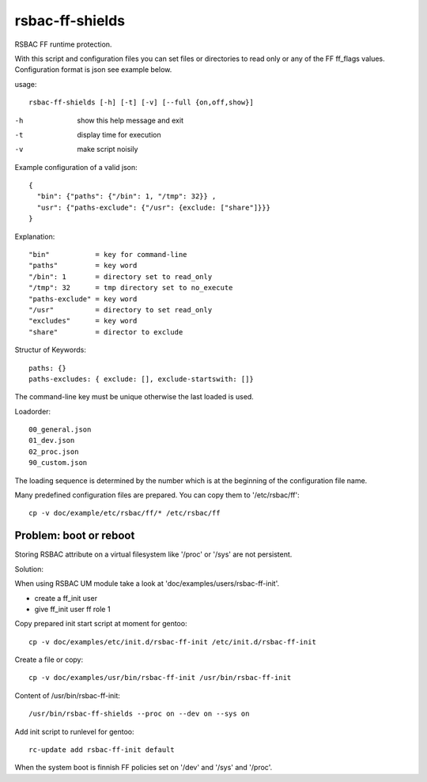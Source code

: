 rsbac-ff-shields
================

RSBAC FF runtime protection.

With this script and configuration files you can set files or directories to 
read only or any of the FF ff_flags values. Configuration format is json see example below.

usage::
       
  rsbac-ff-shields [-h] [-t] [-v] [--full {on,off,show}]

-h      show this help message and exit
-t      display time for execution
-v      make script noisily

Example configuration of a valid json::

  {
    "bin": {"paths": {"/bin": 1, "/tmp": 32}} ,
    "usr": {"paths-exclude": {"/usr": {exclude: ["share"]}}}
  }  

Explanation::

  "bin"           = key for command-line
  "paths"         = key word
  "/bin": 1       = directory set to read_only
  "/tmp": 32      = tmp directory set to no_execute 
  "paths-exclude" = key word
  "/usr"          = directory to set read_only
  "excludes"      = key word
  "share"         = director to exclude

Structur of Keywords::

  paths: {} 
  paths-excludes: { exclude: [], exclude-startswith: []}

The command-line key must be unique otherwise the last loaded is used.

Loadorder::

  00_general.json
  01_dev.json
  02_proc.json
  90_custom.json

The loading sequence is determined by the number which is at the beginning of the configuration file name.

Many predefined configuration files are prepared.
You can copy them to '/etc/rsbac/ff'::

  cp -v doc/example/etc/rsbac/ff/* /etc/rsbac/ff

Problem: boot or reboot
-----------------------

Storing RSBAC attribute on a virtual filesystem like '/proc' or '/sys' are not persistent.

Solution:
      
When using RSBAC UM module take a look at 'doc/examples/users/rsbac-ff-init'.
       
- create a ff_init user
- give ff_init user ff role 1

Copy prepared init start script at moment for gentoo::

   cp -v doc/examples/etc/init.d/rsbac-ff-init /etc/init.d/rsbac-ff-init

Create a file or copy::

   cp -v doc/examples/usr/bin/rsbac-ff-init /usr/bin/rsbac-ff-init
        
Content of /usr/bin/rsbac-ff-init::

   /usr/bin/rsbac-ff-shields --proc on --dev on --sys on

Add init script to runlevel for gentoo::
        
   rc-update add rsbac-ff-init default
        
When the system boot is finnish FF policies set on '/dev' and '/sys' and '/proc'.

